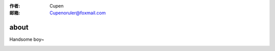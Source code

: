 :作者: Cupen
:邮箱: Cupenoruler@foxmail.com

about
###################



Handsome boy~

.. image:: ../static/pictures/cat.jpg
   :height: 500 px
   :width: 600 px
   :alt: alternate text
